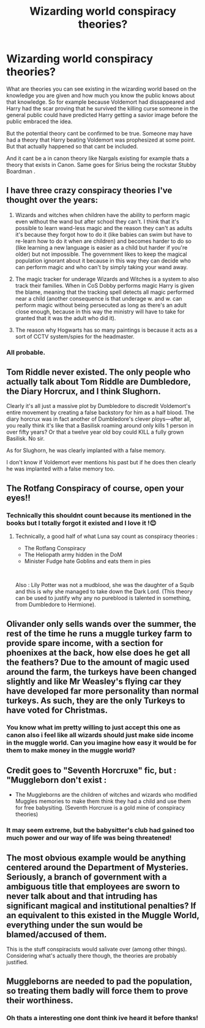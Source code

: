 #+TITLE: Wizarding world conspiracy theories?

* Wizarding world conspiracy theories?
:PROPERTIES:
:Author: literaltrashgoblin
:Score: 6
:DateUnix: 1566473146.0
:DateShort: 2019-Aug-22
:FlairText: Discussion
:END:
What are theories you can see existing in the wizarding world based on the knowledge you are given and how much you know the public knows about that knowledge. So for example because Voldemort had dissappeared and Harry had the scar proving that he survived the killing curse someone in the general public could have predicted Harry getting a savior image before the public embraced the idea.

But the potential theory cant be confirmed to be true. Someone may have had a theory that Harry beating Voldemort was prophesized at some point. But that actually happened so that cant be included.

And it cant be a in canon theory like Nargals existing for example thats a theory that exists in Canon. Same goes for Sirius being the rockstar Stubby Boardman .


** I have three crazy conspiracy theories I've thought over the years:

1. Wizards and witches when children have the ability to perform magic even without the wand but after school they can't. I think that it's possible to learn wand-less magic and the reason they can't as adults it's because they forgot how to do it (like babies can swim but have to re-learn how to do it when are children) and becomes harder to do so (like learning a new language is easier as a child but harder if you're older) but not impossible. The government likes to keep the magical population ignorant about it because in this way they can decide who can perform magic and who can't by simply taking your wand away.

2. The magic tracker for underage Wizards and Witches is a system to also track their families. When in CoS Dobby performs magic Harry is given the blame, meaning that the tracking spell detects all magic performed near a child (another consequence is that underage w. and w. can perform magic without being persecuted as long as there's an adult close enough, because in this way the ministry will have to take for granted that it was the adult who did it).

3. The reason why Hogwarts has so many paintings is because it acts as a sort of CCTV system/spies for the headmaster.
:PROPERTIES:
:Author: Mmmmmmwatchasay
:Score: 9
:DateUnix: 1566483709.0
:DateShort: 2019-Aug-22
:END:

*** All probable.
:PROPERTIES:
:Author: YOB1997
:Score: 1
:DateUnix: 1566508347.0
:DateShort: 2019-Aug-23
:END:


** Tom Riddle never existed. The only people who actually talk about Tom Riddle are Dumbledore, the Diary Horcrux, and I think Slughorn.

Clearly it's all just a massive plot by Dumbledore to discredit Voldemort's entire movement by creating a false backstory for him as a half blood. The diary horcrux was in fact another of Dumbledore's clever ploys---after all, you really think it's like that a Basilisk roaming around only kills 1 person in over fifty years? Or that a twelve year old boy could KILL a fully grown Basilisk. No sir.

As for Slughorn, he was clearly implanted with a false memory.

I don't know if Voldemort ever mentions his past but if he does then clearly he was implanted with a false memory too.
:PROPERTIES:
:Score: 9
:DateUnix: 1566499039.0
:DateShort: 2019-Aug-22
:END:


** The Rotfang Conspiracy of course, open your eyes!!
:PROPERTIES:
:Author: MartDiamond
:Score: 5
:DateUnix: 1566475050.0
:DateShort: 2019-Aug-22
:END:

*** Technically this shouldnt count because its mentioned in the books but I totally forgot it existed and I love it !😊
:PROPERTIES:
:Author: literaltrashgoblin
:Score: 2
:DateUnix: 1566475546.0
:DateShort: 2019-Aug-22
:END:

**** Technically, a good half of what Luna say count as conspiracy theories :

- The Rotfang Conspiracy
- The Heliopath army hidden in the DoM
- Minister Fudge hate Goblins and eats them in pies

​

Also : Lily Potter was not a mudblood, she was the daughter of a Squib and this is why she managed to take down the Dark Lord. (This theory can be used to justify why any no pureblood is talented in something, from Dumbledore to Hermione).
:PROPERTIES:
:Author: PlusMortgage
:Score: 5
:DateUnix: 1566483083.0
:DateShort: 2019-Aug-22
:END:


** Olivander only sells wands over the summer, the rest of the time he runs a muggle turkey farm to provide spare income, with a section for phoenixes at the back, how else does he get all the feathers? Due to the amount of magic used around the farm, the turkeys have been changed slightly and like Mr Weasley's flying car they have developed far more personality than normal turkeys. As such, they are the only Turkeys to have voted for Christmas.
:PROPERTIES:
:Author: herO_wraith
:Score: 5
:DateUnix: 1566480163.0
:DateShort: 2019-Aug-22
:END:

*** You know what im pretty willing to just accept this one as canon also i feel like all wizards should just make side income in the muggle world. Can you imagine how easy it would be for them to make money in the muggle world?
:PROPERTIES:
:Author: literaltrashgoblin
:Score: 2
:DateUnix: 1566480644.0
:DateShort: 2019-Aug-22
:END:


** Credit goes to "Seventh Horcruxe" fic, but : "Muggleborn don't exist :

- The Muggleborns are the children of witches and wizards who modified Muggles memories to make them think they had a child and use them for free babysiting. (Seventh Horcruxe is a gold mine of conspiracy theories)
:PROPERTIES:
:Author: PlusMortgage
:Score: 4
:DateUnix: 1566483238.0
:DateShort: 2019-Aug-22
:END:

*** It may seem extreme, but the babysitter's club had gained too much power and our way of life was being threatened!
:PROPERTIES:
:Author: IrvingMintumble
:Score: 3
:DateUnix: 1566503151.0
:DateShort: 2019-Aug-23
:END:


** The most obvious example would be anything centered around the *Department of Mysteries*. Seriously, a branch of government with a ambiguous title that employees are sworn to never talk about and that intruding has significant magical and institutional penalties? If an equivalent to this existed in the Muggle World, everything under the sun would be blamed/accused of them.

This is the stuff conspiracists would salivate over (among other things). Considering what's actually there though, the theories are probably justified.
:PROPERTIES:
:Author: XeshTrill
:Score: 5
:DateUnix: 1566510667.0
:DateShort: 2019-Aug-23
:END:


** Muggleborns are needed to pad the population, so treating them badly will force them to prove their worthiness.
:PROPERTIES:
:Author: YOB1997
:Score: 4
:DateUnix: 1566475773.0
:DateShort: 2019-Aug-22
:END:

*** Oh thats a interesting one dont think ive heard it before thanks!
:PROPERTIES:
:Author: literaltrashgoblin
:Score: 1
:DateUnix: 1566476971.0
:DateShort: 2019-Aug-22
:END:
